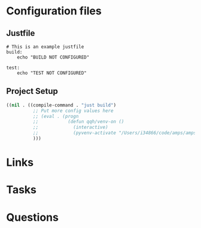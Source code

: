 #+TITLE: 

* Configuration files

** Justfile
#+begin_src just :tangle justfile
  # This is an example justfile
  build:
      echo "BUILD NOT CONFIGURED"

  test:
      echo "TEST NOT CONFIGURED"
#+end_src

** Project Setup

#+begin_src emacs-lisp :tangle .dir-locals.el
 ((nil . ((compile-command . "just build")
           ;; Put more config values here
           ;; (eval . (progn
           ;;           (defun qqh/venv-on ()
           ;;             (interactive)
           ;;             (pyvenv-activate "/Users/i34866/code/amps/amps-surface-roughness/spack_env/.spack-env/view"))))
           )))
#+end_src

* Links
* Tasks
* Questions
